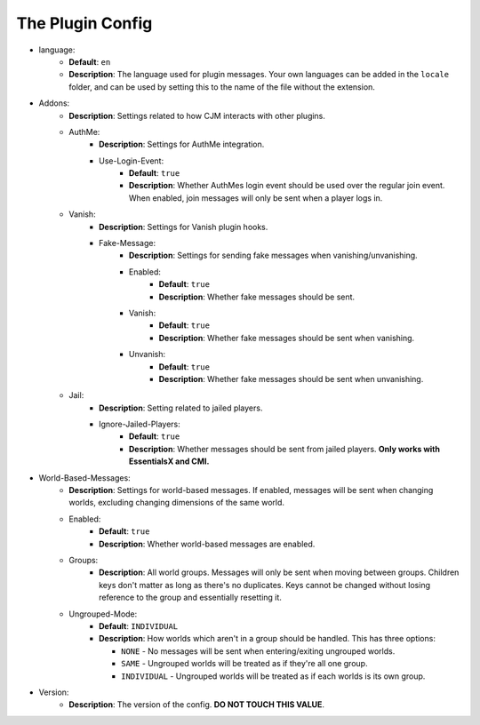 The Plugin Config
=================

* language:
   * **Default**: ``en``
   * **Description**: The language used for plugin messages. Your own languages can be added in the ``locale`` folder, and can be used by setting this to the name of the file without the extension.

* Addons:
   * **Description**: Settings related to how CJM interacts with other plugins.
   * AuthMe:
      * **Description**: Settings for AuthMe integration.
      * Use-Login-Event:
         * **Default**: ``true``
         * **Description**: Whether AuthMes login event should be used over the regular join event. When enabled, join messages will only be sent when a player logs in.

   * Vanish:
      * **Description**: Settings for Vanish plugin hooks.
      * Fake-Message:
         * **Description**: Settings for sending fake messages when vanishing/unvanishing.
         * Enabled:
            * **Default**: ``true``
            * **Description**: Whether fake messages should be sent.
         * Vanish:
            * **Default**: ``true``
            * **Description**: Whether fake messages should be sent when vanishing.
         * Unvanish:
            * **Default**: ``true``
            * **Description**: Whether fake messages should be sent when unvanishing.

   * Jail:
      * **Description**: Setting related to jailed players.
      * Ignore-Jailed-Players:
            * **Default**: ``true``
            * **Description**: Whether messages should be sent from jailed players. **Only works with EssentialsX and CMI.**

* World-Based-Messages:
   * **Description**: Settings for world-based messages. If enabled, messages will be sent when changing worlds, excluding changing dimensions of the same world.
   * Enabled:
      * **Default**: ``true``
      * **Description**: Whether world-based messages are enabled.
   * Groups:
      * **Description**: All world groups. Messages will only be sent when moving between groups. Children keys don't matter as long as there's no duplicates. Keys cannot be changed without losing reference to the group and essentially resetting it.
   * Ungrouped-Mode:
      * **Default**: ``INDIVIDUAL``
      * **Description**:
        How worlds which aren't in a group should be handled. This has three options:

        * ``NONE`` - No messages will be sent when entering/exiting ungrouped worlds.
        * ``SAME`` - Ungrouped worlds will be treated as if they're all one group.
        * ``INDIVIDUAL`` - Ungrouped worlds will be treated as if each worlds is its own group.

* Version:
   * **Description**: The version of the config. **DO NOT TOUCH THIS VALUE**.
